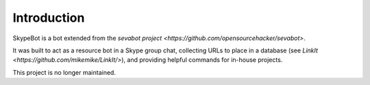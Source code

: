 Introduction
-------------

SkypeBot is a bot extended from the `sevabot project <https://github.com/opensourcehacker/sevabot>`.

It was built to act as a resource bot in a Skype group chat, collecting URLs to place in a database (see `LinkIt <https://github.com/mikemike/LinkIt/>`), and providing helpful commands for in-house projects.

This project is no longer maintained.